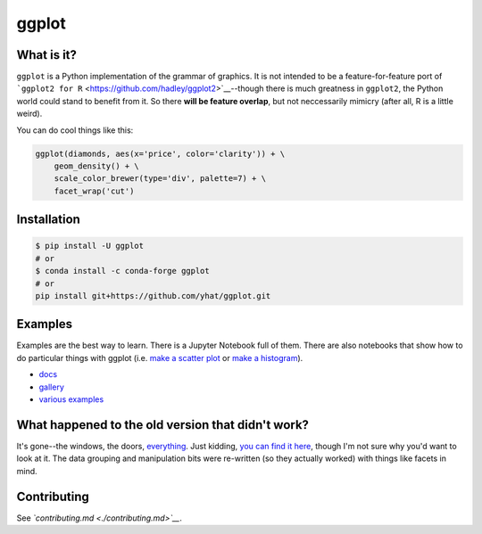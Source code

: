 ggplot
======

What is it?
~~~~~~~~~~~

``ggplot`` is a Python implementation of the grammar of graphics. It is
not intended to be a feature-for-feature port of
```ggplot2 for R`` <https://github.com/hadley/ggplot2>`__--though there
is much greatness in ``ggplot2``, the Python world could stand to
benefit from it. So there **will be feature overlap**, but not
neccessarily mimicry (after all, R is a little weird).

You can do cool things like this:

.. code:: python

    ggplot(diamonds, aes(x='price', color='clarity')) + \
        geom_density() + \
        scale_color_brewer(type='div', palette=7) + \
        facet_wrap('cut')

.. figure:: ./docs/example.png
   :alt: 

Installation
~~~~~~~~~~~~

.. code:: bash

    $ pip install -U ggplot
    # or 
    $ conda install -c conda-forge ggplot
    # or
    pip install git+https://github.com/yhat/ggplot.git

Examples
~~~~~~~~

Examples are the best way to learn. There is a Jupyter Notebook full of
them. There are also notebooks that show how to do particular things
with ggplot (i.e. `make a scatter
plot <./docs/how-to/Making%20a%20Scatter%20Plot.ipynb>`__ or `make a
histogram <./docs/how-to/Making%20a%20Scatter%20Plot.ipynb>`__).

-  `docs <./docs>`__
-  `gallery <./docs/Gallery.ipynb>`__
-  `various examples <./examples.md>`__

What happened to the old version that didn't work?
~~~~~~~~~~~~~~~~~~~~~~~~~~~~~~~~~~~~~~~~~~~~~~~~~~

It's gone--the windows, the doors,
`everything <https://www.youtube.com/watch?v=YuxCKv_0GZc>`__. Just
kidding, `you can find it
here <https://github.com/yhat/ggplot/tree/v0.6.6>`__, though I'm not
sure why you'd want to look at it. The data grouping and manipulation
bits were re-written (so they actually worked) with things like facets
in mind.

Contributing
~~~~~~~~~~~~

See *`contributing.md <./contributing.md>`__*.


